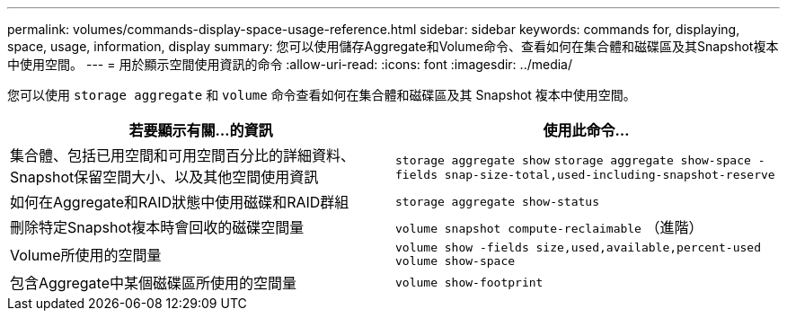 ---
permalink: volumes/commands-display-space-usage-reference.html 
sidebar: sidebar 
keywords: commands for, displaying, space, usage, information, display 
summary: 您可以使用儲存Aggregate和Volume命令、查看如何在集合體和磁碟區及其Snapshot複本中使用空間。 
---
= 用於顯示空間使用資訊的命令
:allow-uri-read: 
:icons: font
:imagesdir: ../media/


[role="lead"]
您可以使用 `storage aggregate` 和 `volume` 命令查看如何在集合體和磁碟區及其 Snapshot 複本中使用空間。

[cols="2*"]
|===
| 若要顯示有關...的資訊 | 使用此命令... 


 a| 
集合體、包括已用空間和可用空間百分比的詳細資料、Snapshot保留空間大小、以及其他空間使用資訊
 a| 
`storage aggregate show` `storage aggregate show-space -fields snap-size-total,used-including-snapshot-reserve`



 a| 
如何在Aggregate和RAID狀態中使用磁碟和RAID群組
 a| 
`storage aggregate show-status`



 a| 
刪除特定Snapshot複本時會回收的磁碟空間量
 a| 
`volume snapshot compute-reclaimable` （進階）



 a| 
Volume所使用的空間量
 a| 
`volume show -fields size,used,available,percent-used` `volume show-space`



 a| 
包含Aggregate中某個磁碟區所使用的空間量
 a| 
`volume show-footprint`

|===